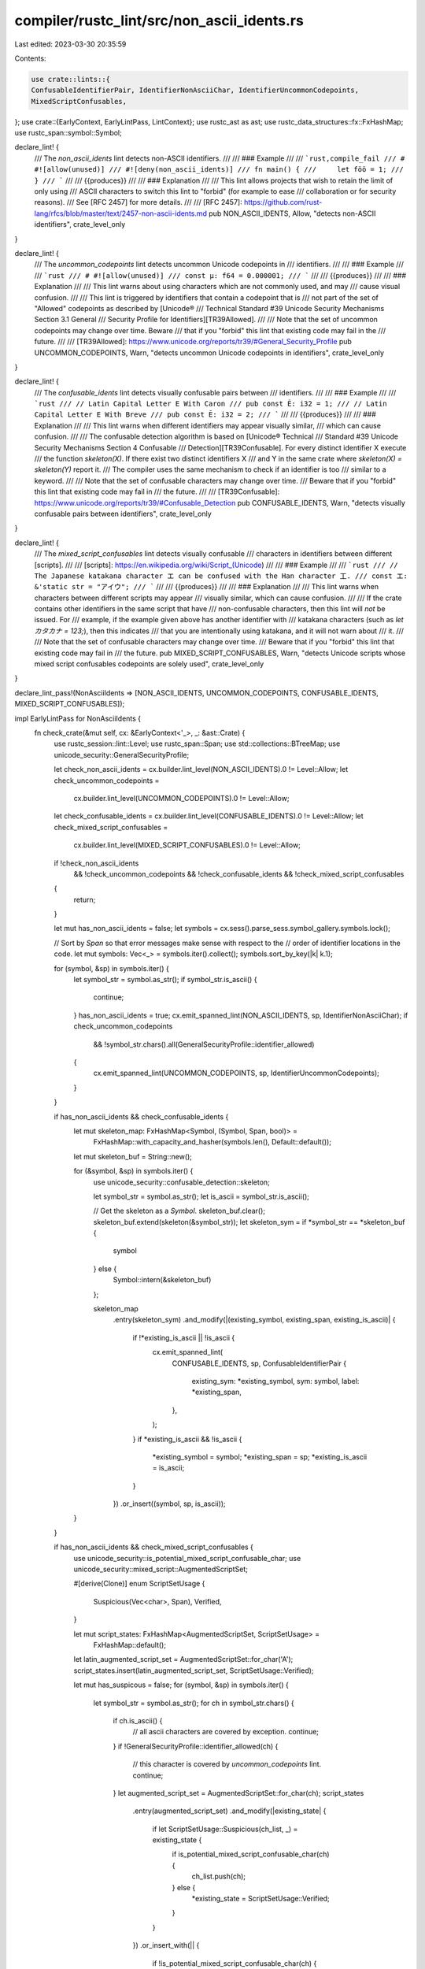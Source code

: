 compiler/rustc_lint/src/non_ascii_idents.rs
===========================================

Last edited: 2023-03-30 20:35:59

Contents:

.. code-block:: rs

    use crate::lints::{
    ConfusableIdentifierPair, IdentifierNonAsciiChar, IdentifierUncommonCodepoints,
    MixedScriptConfusables,
};
use crate::{EarlyContext, EarlyLintPass, LintContext};
use rustc_ast as ast;
use rustc_data_structures::fx::FxHashMap;
use rustc_span::symbol::Symbol;

declare_lint! {
    /// The `non_ascii_idents` lint detects non-ASCII identifiers.
    ///
    /// ### Example
    ///
    /// ```rust,compile_fail
    /// # #![allow(unused)]
    /// #![deny(non_ascii_idents)]
    /// fn main() {
    ///     let föö = 1;
    /// }
    /// ```
    ///
    /// {{produces}}
    ///
    /// ### Explanation
    ///
    /// This lint allows projects that wish to retain the limit of only using
    /// ASCII characters to switch this lint to "forbid" (for example to ease
    /// collaboration or for security reasons).
    /// See [RFC 2457] for more details.
    ///
    /// [RFC 2457]: https://github.com/rust-lang/rfcs/blob/master/text/2457-non-ascii-idents.md
    pub NON_ASCII_IDENTS,
    Allow,
    "detects non-ASCII identifiers",
    crate_level_only
}

declare_lint! {
    /// The `uncommon_codepoints` lint detects uncommon Unicode codepoints in
    /// identifiers.
    ///
    /// ### Example
    ///
    /// ```rust
    /// # #![allow(unused)]
    /// const µ: f64 = 0.000001;
    /// ```
    ///
    /// {{produces}}
    ///
    /// ### Explanation
    ///
    /// This lint warns about using characters which are not commonly used, and may
    /// cause visual confusion.
    ///
    /// This lint is triggered by identifiers that contain a codepoint that is
    /// not part of the set of "Allowed" codepoints as described by [Unicode®
    /// Technical Standard #39 Unicode Security Mechanisms Section 3.1 General
    /// Security Profile for Identifiers][TR39Allowed].
    ///
    /// Note that the set of uncommon codepoints may change over time. Beware
    /// that if you "forbid" this lint that existing code may fail in the
    /// future.
    ///
    /// [TR39Allowed]: https://www.unicode.org/reports/tr39/#General_Security_Profile
    pub UNCOMMON_CODEPOINTS,
    Warn,
    "detects uncommon Unicode codepoints in identifiers",
    crate_level_only
}

declare_lint! {
    /// The `confusable_idents` lint detects visually confusable pairs between
    /// identifiers.
    ///
    /// ### Example
    ///
    /// ```rust
    /// // Latin Capital Letter E With Caron
    /// pub const Ě: i32 = 1;
    /// // Latin Capital Letter E With Breve
    /// pub const Ĕ: i32 = 2;
    /// ```
    ///
    /// {{produces}}
    ///
    /// ### Explanation
    ///
    /// This lint warns when different identifiers may appear visually similar,
    /// which can cause confusion.
    ///
    /// The confusable detection algorithm is based on [Unicode® Technical
    /// Standard #39 Unicode Security Mechanisms Section 4 Confusable
    /// Detection][TR39Confusable]. For every distinct identifier X execute
    /// the function `skeleton(X)`. If there exist two distinct identifiers X
    /// and Y in the same crate where `skeleton(X) = skeleton(Y)` report it.
    /// The compiler uses the same mechanism to check if an identifier is too
    /// similar to a keyword.
    ///
    /// Note that the set of confusable characters may change over time.
    /// Beware that if you "forbid" this lint that existing code may fail in
    /// the future.
    ///
    /// [TR39Confusable]: https://www.unicode.org/reports/tr39/#Confusable_Detection
    pub CONFUSABLE_IDENTS,
    Warn,
    "detects visually confusable pairs between identifiers",
    crate_level_only
}

declare_lint! {
    /// The `mixed_script_confusables` lint detects visually confusable
    /// characters in identifiers between different [scripts].
    ///
    /// [scripts]: https://en.wikipedia.org/wiki/Script_(Unicode)
    ///
    /// ### Example
    ///
    /// ```rust
    /// // The Japanese katakana character エ can be confused with the Han character 工.
    /// const エ: &'static str = "アイウ";
    /// ```
    ///
    /// {{produces}}
    ///
    /// ### Explanation
    ///
    /// This lint warns when characters between different scripts may appear
    /// visually similar, which can cause confusion.
    ///
    /// If the crate contains other identifiers in the same script that have
    /// non-confusable characters, then this lint will *not* be issued. For
    /// example, if the example given above has another identifier with
    /// katakana characters (such as `let カタカナ = 123;`), then this indicates
    /// that you are intentionally using katakana, and it will not warn about
    /// it.
    ///
    /// Note that the set of confusable characters may change over time.
    /// Beware that if you "forbid" this lint that existing code may fail in
    /// the future.
    pub MIXED_SCRIPT_CONFUSABLES,
    Warn,
    "detects Unicode scripts whose mixed script confusables codepoints are solely used",
    crate_level_only
}

declare_lint_pass!(NonAsciiIdents => [NON_ASCII_IDENTS, UNCOMMON_CODEPOINTS, CONFUSABLE_IDENTS, MIXED_SCRIPT_CONFUSABLES]);

impl EarlyLintPass for NonAsciiIdents {
    fn check_crate(&mut self, cx: &EarlyContext<'_>, _: &ast::Crate) {
        use rustc_session::lint::Level;
        use rustc_span::Span;
        use std::collections::BTreeMap;
        use unicode_security::GeneralSecurityProfile;

        let check_non_ascii_idents = cx.builder.lint_level(NON_ASCII_IDENTS).0 != Level::Allow;
        let check_uncommon_codepoints =
            cx.builder.lint_level(UNCOMMON_CODEPOINTS).0 != Level::Allow;
        let check_confusable_idents = cx.builder.lint_level(CONFUSABLE_IDENTS).0 != Level::Allow;
        let check_mixed_script_confusables =
            cx.builder.lint_level(MIXED_SCRIPT_CONFUSABLES).0 != Level::Allow;

        if !check_non_ascii_idents
            && !check_uncommon_codepoints
            && !check_confusable_idents
            && !check_mixed_script_confusables
        {
            return;
        }

        let mut has_non_ascii_idents = false;
        let symbols = cx.sess().parse_sess.symbol_gallery.symbols.lock();

        // Sort by `Span` so that error messages make sense with respect to the
        // order of identifier locations in the code.
        let mut symbols: Vec<_> = symbols.iter().collect();
        symbols.sort_by_key(|k| k.1);

        for (symbol, &sp) in symbols.iter() {
            let symbol_str = symbol.as_str();
            if symbol_str.is_ascii() {
                continue;
            }
            has_non_ascii_idents = true;
            cx.emit_spanned_lint(NON_ASCII_IDENTS, sp, IdentifierNonAsciiChar);
            if check_uncommon_codepoints
                && !symbol_str.chars().all(GeneralSecurityProfile::identifier_allowed)
            {
                cx.emit_spanned_lint(UNCOMMON_CODEPOINTS, sp, IdentifierUncommonCodepoints);
            }
        }

        if has_non_ascii_idents && check_confusable_idents {
            let mut skeleton_map: FxHashMap<Symbol, (Symbol, Span, bool)> =
                FxHashMap::with_capacity_and_hasher(symbols.len(), Default::default());
            let mut skeleton_buf = String::new();

            for (&symbol, &sp) in symbols.iter() {
                use unicode_security::confusable_detection::skeleton;

                let symbol_str = symbol.as_str();
                let is_ascii = symbol_str.is_ascii();

                // Get the skeleton as a `Symbol`.
                skeleton_buf.clear();
                skeleton_buf.extend(skeleton(&symbol_str));
                let skeleton_sym = if *symbol_str == *skeleton_buf {
                    symbol
                } else {
                    Symbol::intern(&skeleton_buf)
                };

                skeleton_map
                    .entry(skeleton_sym)
                    .and_modify(|(existing_symbol, existing_span, existing_is_ascii)| {
                        if !*existing_is_ascii || !is_ascii {
                            cx.emit_spanned_lint(
                                CONFUSABLE_IDENTS,
                                sp,
                                ConfusableIdentifierPair {
                                    existing_sym: *existing_symbol,
                                    sym: symbol,
                                    label: *existing_span,
                                },
                            );
                        }
                        if *existing_is_ascii && !is_ascii {
                            *existing_symbol = symbol;
                            *existing_span = sp;
                            *existing_is_ascii = is_ascii;
                        }
                    })
                    .or_insert((symbol, sp, is_ascii));
            }
        }

        if has_non_ascii_idents && check_mixed_script_confusables {
            use unicode_security::is_potential_mixed_script_confusable_char;
            use unicode_security::mixed_script::AugmentedScriptSet;

            #[derive(Clone)]
            enum ScriptSetUsage {
                Suspicious(Vec<char>, Span),
                Verified,
            }

            let mut script_states: FxHashMap<AugmentedScriptSet, ScriptSetUsage> =
                FxHashMap::default();
            let latin_augmented_script_set = AugmentedScriptSet::for_char('A');
            script_states.insert(latin_augmented_script_set, ScriptSetUsage::Verified);

            let mut has_suspicous = false;
            for (symbol, &sp) in symbols.iter() {
                let symbol_str = symbol.as_str();
                for ch in symbol_str.chars() {
                    if ch.is_ascii() {
                        // all ascii characters are covered by exception.
                        continue;
                    }
                    if !GeneralSecurityProfile::identifier_allowed(ch) {
                        // this character is covered by `uncommon_codepoints` lint.
                        continue;
                    }
                    let augmented_script_set = AugmentedScriptSet::for_char(ch);
                    script_states
                        .entry(augmented_script_set)
                        .and_modify(|existing_state| {
                            if let ScriptSetUsage::Suspicious(ch_list, _) = existing_state {
                                if is_potential_mixed_script_confusable_char(ch) {
                                    ch_list.push(ch);
                                } else {
                                    *existing_state = ScriptSetUsage::Verified;
                                }
                            }
                        })
                        .or_insert_with(|| {
                            if !is_potential_mixed_script_confusable_char(ch) {
                                ScriptSetUsage::Verified
                            } else {
                                has_suspicous = true;
                                ScriptSetUsage::Suspicious(vec![ch], sp)
                            }
                        });
                }
            }

            if has_suspicous {
                let verified_augmented_script_sets = script_states
                    .iter()
                    .flat_map(|(k, v)| match v {
                        ScriptSetUsage::Verified => Some(*k),
                        _ => None,
                    })
                    .collect::<Vec<_>>();

                // we're sorting the output here.
                let mut lint_reports: BTreeMap<(Span, Vec<char>), AugmentedScriptSet> =
                    BTreeMap::new();

                'outerloop: for (augment_script_set, usage) in script_states {
                    let ScriptSetUsage::Suspicious(mut ch_list, sp) = usage else { continue };

                    if augment_script_set.is_all() {
                        continue;
                    }

                    for existing in verified_augmented_script_sets.iter() {
                        if existing.is_all() {
                            continue;
                        }
                        let mut intersect = *existing;
                        intersect.intersect_with(augment_script_set);
                        if !intersect.is_empty() && !intersect.is_all() {
                            continue 'outerloop;
                        }
                    }

                    // We sort primitive chars here and can use unstable sort
                    ch_list.sort_unstable();
                    ch_list.dedup();
                    lint_reports.insert((sp, ch_list), augment_script_set);
                }

                for ((sp, ch_list), script_set) in lint_reports {
                    let mut includes = String::new();
                    for (idx, ch) in ch_list.into_iter().enumerate() {
                        if idx != 0 {
                            includes += ", ";
                        }
                        let char_info = format!("'{}' (U+{:04X})", ch, ch as u32);
                        includes += &char_info;
                    }
                    cx.emit_spanned_lint(
                        MIXED_SCRIPT_CONFUSABLES,
                        sp,
                        MixedScriptConfusables { set: script_set.to_string(), includes },
                    );
                }
            }
        }
    }
}


